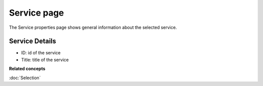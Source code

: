 Service page
############

The Service properties page shows general information about the selected service.

.. figure:: /images/service_page/ServicePage.png
   :align: center
   :alt: 

Service Details
===============

-  ID: id of the service
-  Title: title of the service

**Related concepts**

:doc:`Selection`
